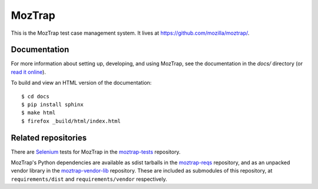 MozTrap
=======

This is the MozTrap test case management system.  It lives at
https://github.com/mozilla/moztrap/.


Documentation
-------------

For more information about setting up, developing, and using MozTrap, see the
documentation in the `docs/` directory (or `read it online`_).

To build and view an HTML version of the documentation::

    $ cd docs
    $ pip install sphinx
    $ make html
    $ firefox _build/html/index.html

.. _read it online: http://moztrap.readthedocs.org


Related repositories
--------------------

There are `Selenium`_ tests for MozTrap in the `moztrap-tests`_ repository.

MozTrap's Python dependencies are available as sdist tarballs in the
`moztrap-reqs`_ repository, and as an unpacked vendor library in the
`moztrap-vendor-lib`_ repository. These are included as submodules of
this repository, at ``requirements/dist`` and ``requirements/vendor``
respectively.

.. _Selenium: http://seleniumhq.org
.. _moztrap-tests: https://github.com/mozilla/moztrap-tests
.. _moztrap-reqs: https://github.com/mozilla/moztrap-reqs
.. _moztrap-vendor-lib: https://github.com/mozilla/moztrap-vendor-lib
